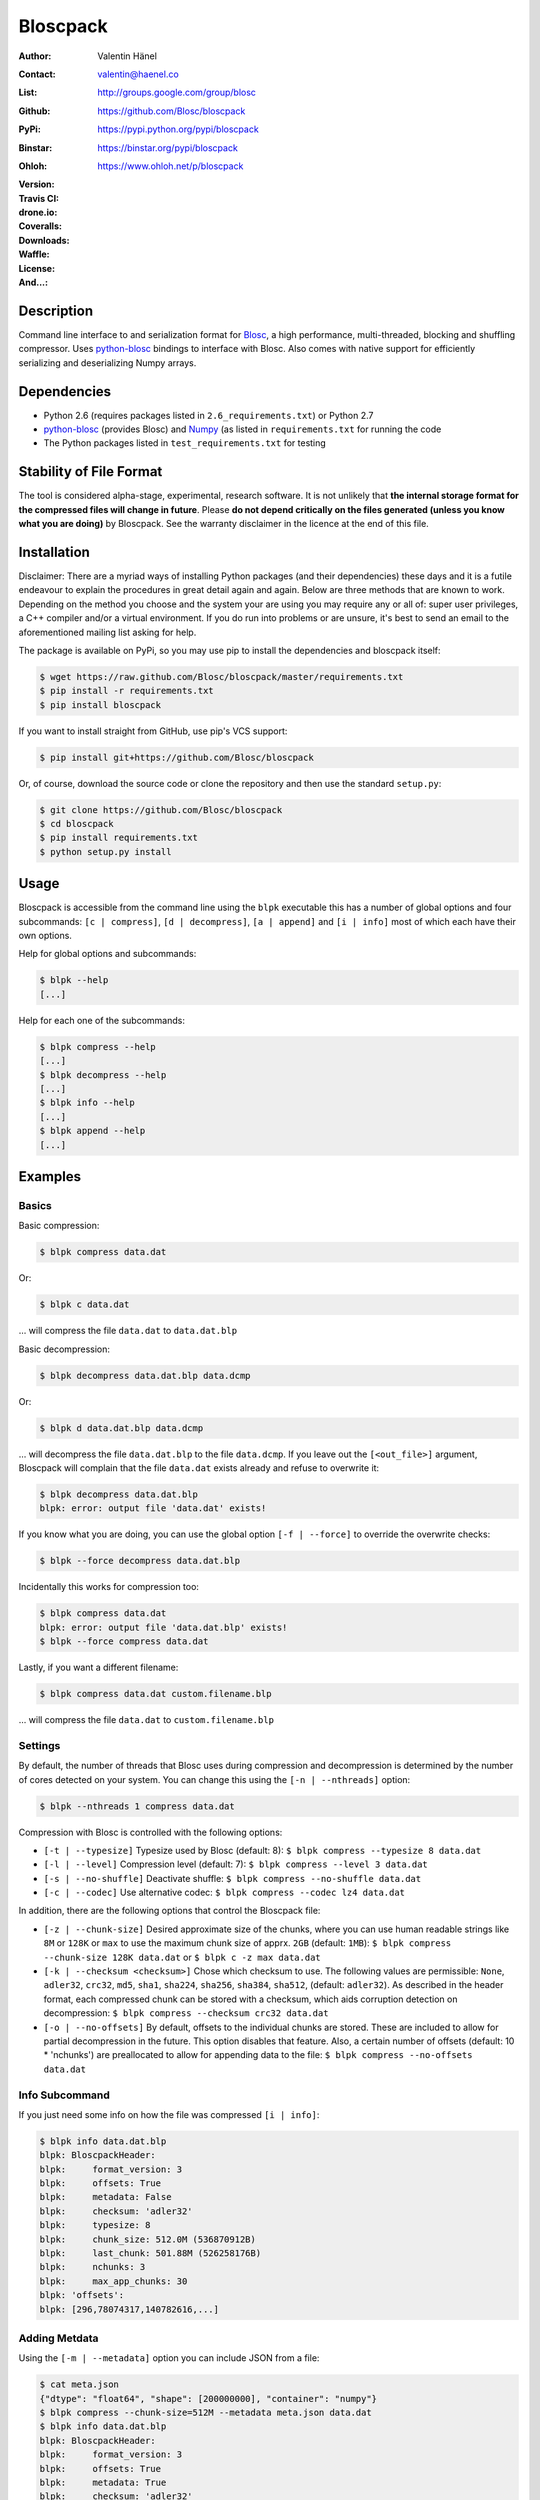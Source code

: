 Bloscpack
=========

:Author: Valentin Hänel
:Contact: valentin@haenel.co
:List: http://groups.google.com/group/blosc
:Github: https://github.com/Blosc/bloscpack
:PyPi: https://pypi.python.org/pypi/bloscpack
:Binstar: https://binstar.org/pypi/bloscpack
:Ohloh: https://www.ohloh.net/p/bloscpack
:Version: |version|
:Travis CI: |travis|
:drone.io: |drone|
:Coveralls: |coveralls|
:Downloads: |downloads|
:Waffle: |waffle|
:License: |license|
:And...: |powered|

.. |version| image:: https://pypip.in/v/bloscpack/badge.png
        :target: https://pypi.python.org/pypi/bloscpack

.. |travis| image:: https://travis-ci.org/Blosc/bloscpack.png?branch=master
        :target: https://travis-ci.org/Blosc/bloscpack

.. |drone| image:: https://drone.io/github.com/Blosc/bloscpack/status.png
        :target: https://drone.io/github.com/Blosc/bloscpack

.. |coveralls| image:: https://coveralls.io/repos/Blosc/bloscpack/badge.png
        :target: https://coveralls.io/r/Blosc/bloscpack

.. |downloads| image:: https://pypip.in/d/bloscpack/badge.png
        :target: https://pypi.python.org/pypi/bloscpack

.. |license| image:: https://pypip.in/license/bloscpack/badge.png
        :target: https://pypi.python.org/pypi/bloscpack

.. |waffle|  image:: https://badge.waffle.io/blosc/bloscpack.png?label=ready&title=Ready
        :target: https://waffle.io/blosc/bloscpack
        :alt: 'Stories in Ready'

.. |powered| image:: http://b.repl.ca/v1/Powered--By-Blosc-blue.png
        :target: https://blosc.org


Description
-----------

Command line interface to and serialization format for `Blosc
<http://blosc.org/>`_, a high performance, multi-threaded, blocking and
shuffling compressor. Uses `python-blosc
<https://github.com/Blosc/python-blosc>`_ bindings to interface with Blosc.
Also comes with native support for efficiently serializing and deserializing
Numpy arrays.


Dependencies
------------

* Python 2.6 (requires packages listed in ``2.6_requirements.txt``) or Python
  2.7
* `python-blosc  <https://github.com/Blosc/python-blosc>`_ (provides Blosc) and
  `Numpy <http://www.numpy.org/>`_ (as listed in ``requirements.txt`` for
  running the code
* The Python packages listed in ``test_requirements.txt`` for testing

Stability of File Format
------------------------

The tool is considered alpha-stage, experimental, research software. It is not
unlikely that **the internal storage format for the compressed files will
change in future**. Please **do not depend critically on the files generated
(unless you know what you are doing)** by Bloscpack. See the warranty disclaimer
in the licence at the end of this file.

Installation
------------

Disclaimer: There are a myriad ways of installing Python packages (and their
dependencies) these days and it is a futile endeavour to explain the procedures
in great detail again and again. Below are three methods that are known to
work. Depending on the method you choose and the system your are using you may
require any or all of: super user privileges, a C++ compiler and/or a virtual
environment. If you do run into problems or are unsure, it's best to send an
email to the aforementioned mailing list asking for help.

The package is available on PyPi, so you may use pip to install the
dependencies and bloscpack itself:

.. code-block:: console

    $ wget https://raw.github.com/Blosc/bloscpack/master/requirements.txt
    $ pip install -r requirements.txt
    $ pip install bloscpack

If you want to install straight from GitHub, use pip's VCS support:

.. code-block:: console

    $ pip install git+https://github.com/Blosc/bloscpack

Or, of course, download the source code or clone the repository and then use
the standard ``setup.py``:

.. code-block:: console

    $ git clone https://github.com/Blosc/bloscpack
    $ cd bloscpack
    $ pip install requirements.txt
    $ python setup.py install

Usage
-----

Bloscpack is accessible from the command line using the ``blpk`` executable
this has a number of global options and four subcommands: ``[c | compress]``,
``[d | decompress]``, ``[a | append]`` and ``[i | info]`` most of which each
have their own options.

Help for global options and subcommands:

.. code-block:: console

    $ blpk --help
    [...]

Help for each one of the subcommands:

.. code-block:: console

    $ blpk compress --help
    [...]
    $ blpk decompress --help
    [...]
    $ blpk info --help
    [...]
    $ blpk append --help
    [...]

Examples
--------

Basics
~~~~~~

Basic compression:

.. code-block:: console

    $ blpk compress data.dat

Or:

.. code-block:: console

    $ blpk c data.dat

... will compress the file ``data.dat`` to ``data.dat.blp``

Basic decompression:

.. code-block:: console

    $ blpk decompress data.dat.blp data.dcmp

Or:

.. code-block:: console

    $ blpk d data.dat.blp data.dcmp

... will decompress the file ``data.dat.blp`` to the file ``data.dcmp``. If you
leave out the ``[<out_file>]`` argument, Bloscpack will complain that the file
``data.dat`` exists already and refuse to overwrite it:

.. code-block:: console

    $ blpk decompress data.dat.blp
    blpk: error: output file 'data.dat' exists!

If you know what you are doing, you can use the global option ``[-f |
--force]`` to override the overwrite checks:

.. code-block:: console

    $ blpk --force decompress data.dat.blp

Incidentally this works for compression too:

.. code-block:: console

    $ blpk compress data.dat
    blpk: error: output file 'data.dat.blp' exists!
    $ blpk --force compress data.dat

Lastly, if you want a different filename:

.. code-block:: console

    $ blpk compress data.dat custom.filename.blp

... will compress the file ``data.dat`` to ``custom.filename.blp``

Settings
~~~~~~~~

By default, the number of threads that Blosc uses during compression and
decompression is determined by the number of cores detected on your system.
You can change this using the ``[-n | --nthreads]`` option:

.. code-block:: console

    $ blpk --nthreads 1 compress data.dat

Compression with Blosc is controlled with the following options:

* ``[-t | --typesize]``
  Typesize used by Blosc (default: 8):
  ``$ blpk compress --typesize 8 data.dat``
* ``[-l | --level]``
  Compression level (default: 7):
  ``$ blpk compress --level 3 data.dat``
* ``[-s | --no-shuffle]``
  Deactivate shuffle:
  ``$ blpk compress --no-shuffle data.dat``
* ``[-c | --codec]``
  Use alternative codec:
  ``$ blpk compress --codec lz4 data.dat``

In addition, there are the following options that control the Bloscpack file:

* ``[-z | --chunk-size]``
  Desired approximate size of the chunks, where you can use human readable
  strings like ``8M`` or ``128K`` or ``max`` to use the maximum chunk size of
  apprx. ``2GB`` (default: ``1MB``):
  ``$ blpk compress --chunk-size 128K data.dat`` or
  ``$ blpk c -z max data.dat``
* ``[-k | --checksum <checksum>]``
  Chose which checksum to use. The following values are permissible:
  ``None``, ``adler32``, ``crc32``, ``md5``,
  ``sha1``, ``sha224``, ``sha256``, ``sha384``,
  ``sha512``, (default: ``adler32``). As described in the header format, each
  compressed chunk can be stored with a checksum, which aids corruption
  detection on decompression:
  ``$ blpk compress --checksum crc32 data.dat``
* ``[-o | --no-offsets]``
  By default, offsets to the individual chunks are stored. These are included
  to allow for partial decompression in the future. This option disables that
  feature. Also, a certain number of offsets (default: 10 * 'nchunks') are
  preallocated to allow for appending data to the file:
  ``$ blpk compress --no-offsets data.dat``

Info Subcommand
~~~~~~~~~~~~~~~

If you just need some info on how the file was compressed ``[i | info]``:

.. code-block:: console

    $ blpk info data.dat.blp
    blpk: BloscpackHeader:
    blpk:     format_version: 3
    blpk:     offsets: True
    blpk:     metadata: False
    blpk:     checksum: 'adler32'
    blpk:     typesize: 8
    blpk:     chunk_size: 512.0M (536870912B)
    blpk:     last_chunk: 501.88M (526258176B)
    blpk:     nchunks: 3
    blpk:     max_app_chunks: 30
    blpk: 'offsets':
    blpk: [296,78074317,140782616,...]

Adding Metdata
~~~~~~~~~~~~~~

Using the ``[-m | --metadata]`` option you can include JSON from a file:

.. code-block:: console

   $ cat meta.json
   {"dtype": "float64", "shape": [200000000], "container": "numpy"}
   $ blpk compress --chunk-size=512M --metadata meta.json data.dat
   $ blpk info data.dat.blp
   blpk: BloscpackHeader:
   blpk:     format_version: 3
   blpk:     offsets: True
   blpk:     metadata: True
   blpk:     checksum: 'adler32'
   blpk:     typesize: 8
   blpk:     chunk_size: 512.0M (536870912B)
   blpk:     last_chunk: 501.88M (526258176B)
   blpk:     nchunks: 3
   blpk:     max_app_chunks: 30
   blpk: 'offsets':
   blpk: [922,78074943,140783242,...]
   blpk: 'metadata':
   blpk: {   u'container': u'numpy', u'dtype': u'float64', u'shape': [200000000]}
   blpk: MetadataHeader:
   blpk:     magic_format: 'JSON'
   blpk:     meta_options: '00000000'
   blpk:     meta_checksum: 'adler32'
   blpk:     meta_codec: 'zlib'
   blpk:     meta_level: 6
   blpk:     meta_size: 59.0B (59B)
   blpk:     max_meta_size: 590.0B (590B)
   blpk:     meta_comp_size: 58.0B (58B)
   blpk:     user_codec: ''

It will be printed when decompressing:

.. code-block:: console

    $ blpk decompress data.dat.blp
    blpk: Metadata is:
    blpk: '{u'dtype': u'float64', u'shape': [200000000], u'container': u'numpy'}'

Appending
~~~~~~~~~

You can also append data to an existing bloscpack compressed file:

.. code-block:: console

   $ blpk append data.dat.blp data.dat

However there are certain limitations on the amount of data can be appended.
For example, if there is an offsets section, there must be enough room to store
the offsets for the appended chunks. If no offsets exists, you may append as
much data as possible given the limitations governed by the maximum number of
chunks and the chunk-size. Additionally, there are limitations on the
compression options. For example, one cannot change the checksum used. It is
however possible to change the compression level, the typesize and the shuffle
option for the appended chunks.

Also note that appending is still considered experimental as of ``v0.5.0``.

Verbose and Debug mode
~~~~~~~~~~~~~~~~~~~~~~

Lastly there are two mutually exclusive options to control how much output is
produced.

The first causes basic info to be printed, ``[-v | --verbose]``:

.. code-block:: console

    $ blpk --verbose compress --chunk-size 0.5G data.dat
    blpk: using 4 threads
    blpk: getting ready for compression
    blpk: input file is: 'data.dat'
    blpk: output file is: 'data.dat.blp'
    blpk: input file size: 1.49G (1600000000B)
    blpk: nchunks: 3
    blpk: chunk_size: 512.0M (536870912B)
    blpk: last_chunk_size: 501.88M (526258176B)
    blpk: output file size: 198.39M (208028617B)
    blpk: compression ratio: 7.691250
    blpk: done

... and ``[-d | --debug]`` prints a detailed account of what is going on:

.. code-block:: console

    $ blpk --debug compress --chunk-size 0.5G data.dat
    blpk: command line argument parsing complete
    blpk: command line arguments are: 
    blpk:     force: False
    blpk:     verbose: False
    blpk:     offsets: True
    blpk:     checksum: adler32
    blpk:     subcommand: compress
    blpk:     out_file: None
    blpk:     metadata: None
    blpk:     cname: blosclz
    blpk:     in_file: data.dat
    blpk:     chunk_size: 536870912
    blpk:     debug: True
    blpk:     shuffle: True
    blpk:     typesize: 8
    blpk:     clevel: 7
    blpk:     nthreads: 4
    blpk: using 4 threads
    blpk: getting ready for compression
    blpk: input file is: 'data.dat'
    blpk: output file is: 'data.dat.blp'
    blpk: input file size: 1.49G (1600000000B)
    blpk: nchunks: 3
    blpk: chunk_size: 512.0M (536870912B)
    blpk: last_chunk_size: 501.88M (526258176B)
    blpk: BloscArgs:
    blpk:     typesize: 8
    blpk:     clevel: 7
    blpk:     shuffle: True
    blpk:     cname: 'blosclz'
    blpk: BloscpackArgs:
    blpk:     offsets: True
    blpk:     checksum: 'adler32'
    blpk:     max_app_chunks: <function <lambda> at 0x1182de8>
    blpk: metadata_args will be silently ignored
    blpk: max_app_chunks is a callable
    blpk: max_app_chunks was set to: 30
    blpk: BloscpackHeader:
    blpk:     format_version: 3
    blpk:     offsets: True
    blpk:     metadata: False
    blpk:     checksum: 'adler32'
    blpk:     typesize: 8
    blpk:     chunk_size: 512.0M (536870912B)
    blpk:     last_chunk: 501.88M (526258176B)
    blpk:     nchunks: 3
    blpk:     max_app_chunks: 30
    blpk: raw_bloscpack_header: 'blpk\x03\x01\x01\x08\x00\x00\x00 \x00\x10^\x1f\x03\x00\x00\x00\x00\x00\x00\x00\x1e\x00\x00\x00\x00\x00\x00\x00'
    blpk: Handle chunk '0'
    blpk: checksum (adler32): '\x1f\xed\x1e\xf4'
    blpk: chunk handled, in: 512.0M (536870912B) out: 74.46M (78074017B)
    blpk: Handle chunk '1'
    blpk: checksum (adler32): ')\x1e\x08\x88'
    blpk: chunk handled, in: 512.0M (536870912B) out: 59.8M (62708295B)
    blpk: Handle chunk '2' (last)
    blpk: checksum (adler32): '\xe8\x18\xa4\xac'
    blpk: chunk handled, in: 501.88M (526258176B) out: 64.13M (67245997B)
    blpk: Writing '3' offsets: '[296, 78074317, 140782616]'
    blpk: Raw offsets: '(\x01\x00\x00\x00\x00\x00\x00\xcdQ\xa7\x04\x00\x00\x00\x00\x18,d\x08\x00\x00\x00\x00'
    blpk: output file size: 198.39M (208028617B)
    blpk: compression ratio: 7.691250
    blpk: done


Python API
----------

The Python API is still in flux, so this section is deliberately sparse.

Numpy
~~~~~

Numpy arrays can be serialized as Bloscpack files, here is a very brief example:

.. code-block:: pycon

    >>> a = np.linspace(0, 1, 3e8)
    >>> print a.size, a.dtype
    300000000 float64
    >>> bp.pack_ndarray_file(a, 'a.blp')
    >>> b = bp.unpack_ndarray_file('a.blp')
    >>> (a == b).all()
    True

Looking at the generated file, we can see the Numpy metadata being saved:

.. code-block:: console

    $ lh a.blp
    -rw------- 1 esc esc 266M Aug 13 23:21 a.blp

    $ blpk info a.blp
    blpk: BloscpackHeader:
    blpk:     format_version: 3
    blpk:     offsets: True
    blpk:     metadata: True
    blpk:     checksum: 'adler32'
    blpk:     typesize: 8
    blpk:     chunk_size: 1.0M (1048576B)
    blpk:     last_chunk: 838.0K (858112B)
    blpk:     nchunks: 2289
    blpk:     max_app_chunks: 22890
    blpk: 'offsets':
    blpk: [202170,408064,554912,690452,819679,...]
    blpk: 'metadata':
    blpk: {   u'container': u'numpy',
    blpk:     u'dtype': u'<f8',
    blpk:     u'order': u'C',
    blpk:     u'shape': [300000000]}
    blpk: MetadataHeader:
    blpk:     magic_format: 'JSON'
    blpk:     meta_options: '00000000'
    blpk:     meta_checksum: 'adler32'
    blpk:     meta_codec: 'zlib'
    blpk:     meta_level: 6
    blpk:     meta_size: 67.0B (67B)
    blpk:     max_meta_size: 670.0B (670B)
    blpk:     meta_comp_size: 62.0B (62B)
    blpk:     user_codec: ''

Alternatively, we can also use a string as storage:

.. code-block:: pycon

    >>> a = np.linspace(0, 1, 3e8)
    >>> c = pack_ndarray_str(a)
    >>> b = unpack_ndarray_str(c)
    >>> (a == b).all()
    True

Or use alternate compressors:

.. code-block:: pycon

    >>> a = np.linspace(0, 1, 3e8)
    >>> c = pack_ndarray_str(a, blosc_args=BloscArgs(cname='lz4'))
    >>> b = unpack_ndarray_str(c)
    >>> (a == b).all()
    True

If you are interested in the performance of Bloscpack compared to other
serialization formats for Numpy arrays, please look at the benchmarks presented
in `the Bloscpack paper from the EuroScipy 2013 conference proceedings
<http://arxiv.org/abs/1404.6383>`_.

Testing
-------

Installing Dependencies
~~~~~~~~~~~~~~~~~~~~~~~

Testing requires some additional libraries, which you can install from PyPi
with:

.. code-block:: console

    $ pip install -r test_requirements.txt
    [...]


Basic Tests
~~~~~~~~~~~

Basic tests, runs quickly:

.. code-block:: console

    $ nosetests
    [...]


Heavier Tests
~~~~~~~~~~~~~

Extended tests using a larger file, may take some time, but will be nice to
memory:

.. code-block:: console

    $ nosetests test/test_file_io.py:pack_unpack_hard
    [...]

Extended tests using a huge file. This one take forever and needs loads (5G-6G)
of memory and loads of disk-space (10G). Use ``-s`` to print progress:

.. code-block:: console

    $ nosetests -s test/test_file_io.py:pack_unpack_extreme
    [...]

Note that, some compression/decompression tests create temporary files (on
UNIXoid systems this is under ``/tmp/blpk*``) which are deleted upon completion
of the respective test, both successful and unsuccessful, or when the test is
aborted with e.g. ``ctrl-c`` (using ``atexit`` magic).

Under rare circumstances, for example when aborting the deletion which is
triggered on abort you may be left with large files polluting your temporary
space.  Depending on your partitioning scheme etc.. doing this repeatedly, may
lead to you running out of space on the file-system.

Command Line Interface Tests
~~~~~~~~~~~~~~~~~~~~~~~~~~~~

The command line interface is tested with `cram <https://bitheap.org/cram/>`_:

.. code-block:: console

   $ cram --verbose test_cmdline/*.cram
   [...]


Coverage
~~~~~~~~

To determine coverage you can pool together the coverage from the cram tests and
the unit tests:

.. code-block:: console

    $ COVERAGE=1 cram --verbose test_cmdline/*.cram
    [...]
    $nosetests --with-coverage --cover-package=bloscpack
    [...]

Test Runner
~~~~~~~~~~~

To run the command line interface tests and the unit tests and analyse
coverage, use the convenience ``test.sh`` runner:

.. code-block:: console

   $ ./test.sh
   [...]

Benchmark
---------

Using the provided ``bench/blpk_vs_gzip.py`` script on a ``Intel(R) Core(TM)
i7-3667U CPU @ 2.00GHz`` CPU with 2 cores and 4 threads (active
hyperthreading), cpu frequency scaling activated but set to the ``performance``
governor (all cores scaled to ``2.0 GHz``), 8GB of DDR3 memory and a Luks encrypted
SSD, we get:

.. code-block:: console

    $ PYTHONPATH=. ./bench/blpk_vs_gzip.py
    create the test data..........done

    Input file size: 1.49G
    Will now run bloscpack... 
    Time: 2.06 seconds
    Output file size: 198.55M
    Ratio: 7.69
    Will now run gzip... 
    Time: 134.20 seconds
    Output file size: 924.05M
    Ratio: 1.65

As was expected from previous benchmarks of Blosc using the python-blosc
bindings, Blosc is both much faster and has a better compression ratio for this
kind of structured data. One thing to note here, is that we are not dropping
the system file cache after every step, so the file to read will be cached in
memory. To get a more accurate picture we can use the ``--drop-caches`` switch
of the benchmark which requires you however, to run the benchmark as root,
since dropping the caches requires root privileges:

.. code-block:: console

    $ PYTHONPATH=. ./bench/blpk_vs_gzip.py --drop-caches
    will drop caches
    create the test data..........done

    Input file size: 1.49G
    Will now run bloscpack... 
    Time: 13.49 seconds
    Output file size: 198.55M
    Ratio: 7.69
    Will now run gzip... 
    Time: 137.49 seconds
    Output file size: 924.05M
    Ratio: 1.65

Optimizing Chunk Size
---------------------

You can use the provided ``bench/compression_time_vs_chunk_size.py`` file
to optimize the chunk-size for a given machine. For example:

.. code-block:: console

    $ sudo env PATH=$PATH PYTHONPATH=.  bench/compression_time_vs_chunk_size.py
    create the test data..........done
    chunk_size    comp-time       decomp-time      ratio
    512.0K        8.106235        10.243908        7.679094
    724.08K       4.424007        12.284307        7.092846
    1.0M          6.243544        11.978932        7.685173
    1.41M         4.715511        10.780901        7.596981
    2.0M          4.548568        10.676304        7.688216
    2.83M         4.851359        11.668394        7.572480
    4.0M          4.557665        10.127647        7.689736
    5.66M         4.589349        9.579627         7.667467
    8.0M          5.290080        10.525652        7.690499

Running the script requires super user privileges, since you need to
synchronize disk writes and drop the file system caches for less noisy results.
Also, you should probably run this script a couple of times and inspect the
variability of the results.


Bloscpack Format
----------------

The input is split into chunks since a) we wish to put less stress on main
memory and b) because Blosc has a buffer limit of ``2GB`` (Version ``1.0.0`` and
above). By default the chunk-size is a moderate ``1MB`` which should be fine,
even for less powerful machines.

In addition to the chunks some additional information must be added to the file
for housekeeping:

:header:
    a 32 bit header containing various pieces of information
:meta:
    a variable length metadata section, may contain user data
:offsets:
    a variable length section containing chunk offsets
:chunk:
    the blosc chunk(s)
:checksum:
    a checksum following each chunk, if desired

The layout of the file is then::

    |-header-|-meta-|-offsets-|-chunk-|-checksum-|-chunk-|-checksum-|...|

Description of the header
~~~~~~~~~~~~~~~~~~~~~~~~~
The following 32 bit header is used for Bloscpack as of version ``0.3.0``.  The
design goals of the header format are to contain as much information as
possible to achieve interesting things in the future and to be as general as
possible such that the persistence layer of `Blaze
<https://github.com/ContinuumIO/blaze>`_/`BLZ
<https://github.com/ContinuumIO/blz/tree/master>`_ can be implemented without
modification of the header format.

The following ASCII representation shows the layout of the header::

    |-0-|-1-|-2-|-3-|-4-|-5-|-6-|-7-|-8-|-9-|-A-|-B-|-C-|-D-|-E-|-F-|
    | b   l   p   k | ^ | ^ | ^ | ^ |   chunk-size  |  last-chunk   |
                      |   |   |   |
          version ----+   |   |   |
          options --------+   |   |
         checksum ------------+   |
         typesize ----------------+

    |-0-|-1-|-2-|-3-|-4-|-5-|-6-|-7-|-8-|-9-|-A-|-B-|-C-|-D-|-E-|-F-|
    |            nchunks            |        max-app-chunks         |

The first 4 bytes are the magic string ``blpk``. Then there are 4 bytes which
hold information about the activated features in this file.  This is followed
by 4 bytes for the ``chunk-size``, another 4 bytes for the ``last-chunk-size``,
8 bytes for the number of chunks, ``nchunks`` and lastly 8 bytes for the total
number of chunks that can be appended to this file, ``max-app-chunks``.

Effectively, storing the number of chunks as a signed 8 byte integer, limits
the number of chunks to ``2**63-1 = 9223372036854775807``, but this should not
be relevant in practice, since, even with the moderate default value of ``1MB``
for chunk-size, we can still store files as large as ``8ZB`` (!) Given that
in 2012 the maximum size of a single file in the Zettabye File System (zfs) is
``16EB``, Bloscpack should be safe for a few more years.

Description of the header entries
~~~~~~~~~~~~~~~~~~~~~~~~~~~~~~~~~

All entries are little-endian.

:version:
    (``uint8``)
    format version of the Bloscpack header, to ensure exceptions in case of
    forward incompatibilities.
:options:
    (``bitfield``)
    A bitfield which allows for setting certain options in this file.

    :``bit 0 (0x01)``:
        If the offsets to the chunks are present in this file.
    :``bit 1 (0x02)``:
        If metadata is present in this file.

:checksum:
    (``uint8``)
    The checksum used. The following checksums, available in the python
    standard library should be supported. The checksum is always computed on
    the compressed data and placed after the chunk.

    :``0``:
        ``no checksum``
    :``1``:
        ``zlib.adler32``
    :``2``:
        ``zlib.crc32``
    :``3``:
        ``hashlib.md5``
    :``4``:
        ``hashlib.sha1``
    :``5``:
        ``hashlib.sha224``
    :``6``:
        ``hashlib.sha256``
    :``7``:
        ``hashlib.sha384``
    :``8``:
        ``hashlib.sha512``
:typesize:
    (``uint8``)
    The typesize of the data in the chunks. Currently, assume that the typesize
    is uniform. The space allocated is the same as in the Blosc header.
:chunk-size:
    (``int32``)
    Denotes the chunk-size. Since the maximum buffer size of Blosc is 2GB
    having a signed 32 bit int is enough (``2GB = 2**31 bytes``). The special
    value of ``-1`` denotes that the chunk-size is unknown or possibly
    non-uniform.
:last-chunk:
    (``int32``)
    Denotes the size of the last chunk. As with the ``chunk-size`` an ``int32``
    is enough. Again, ``-1`` denotes that this value is unknown.
:nchunks:
    (``int64``)
    The total number of chunks used in the file. Given a chunk-size of one
    byte, the total number of chunks is ``2**63``. This amounts to a maximum
    file-size of 8EB (``8EB = 2*63 bytes``) which should be enough for the next
    couple of years. Again, ``-1`` denotes that the number of is unknown.
:max-app-chunks:
    (``int64``)
    The maximum number of chunks that can be appended to this file, excluding
    ``nchunks``. This is only useful if there is an offsets section and if
    nchunks is known (not ``-1``), if either of these conditions do not apply
    this should be ``0``.

The overall file-size can be computed as ``chunk-size * (nchunks - 1) +
last-chunk-size``. In a streaming scenario ``-1`` can be used as a placeholder.
For example if the total number of chunks, or the size of the last chunk is not
known at the time the header is created.

The following constraints exist on the header entries:

* ``last-chunk`` must be less than or equal to ``chunk-size``.
* ``nchunks + max_app_chunks`` must be less than or equal to the maximum value
  of an ``int64``.


Description of the metadata section
~~~~~~~~~~~~~~~~~~~~~~~~~~~~~~~~~~~

This section goes after the header. It consists of a metadata-section header
followed by a serialized and potentially compressed data section, followed by
preallocated space to resize the data section, possibly followed by a checksum.

The layout of the section is thus::

    |-metadata-header-|-data-|-prealloc-|-checksum-|

The header has the following layout::

   |-0-|-1-|-2-|-3-|-4-|-5-|-6-|-7-|-8-|-9-|-A-|-B-|-C-|-D-|-E-|-F-|
   |         magic-format          | ^ | ^ | ^ | ^ |   meta-size   |
                                     |   |   |   |
                 meta-options -------+   |   |   |
                 meta-checksum ----------+   |   |
                 meta-codec -----------------+   |
                 meta-level ---------------------+

   |-0-|-1-|-2-|-3-|-4-|-5-|-6-|-7-|-8-|-9-|-A-|-B-|-C-|-D-|-E-|-F-|
   | max-meta-size |meta-comp-size |            user-codec         |

:magic-format:
    (``8 byte ASCII string``)
    The data will usually be some kind of binary serialized string data, for
    example ``JSON``, ``BSON``, ``YAML`` or Protocol-Buffers. The format
    identifier is to be placed in this field.
:meta-options:
    (``bitfield``)
    A bitfield which allows for setting certain options in this metadata
    section. Currently unused
:meta-checksum:
    The checksum used for the metadata. The same checksums as for the data are
    available.
:meta-codec:
    (``unit8``)
    The codec used for compressing the metadata. As of Bloscpack version
    ``0.3.0`` the following codecs are supported.

    :``0``:
        no codec
    :``1``:
        ``zlib`` (DEFLATE)

:meta-level:
    (``unit8``)
    The compression level used for the codec. If ``codec`` is ``0`` i.e. the
    metadata is not compressed, this must be ``0`` too.
:meta-size:
    (``uint32``)
    The size of the uncompressed metadata.
:max-meta-size:
    (``uint32``)
    The total allocated space for the data section.
:meta-comp-size:
    (``uint32``)
    If the metadata is compressed, this gives the total space the metadata
    occupies. If the data is not compressed this is the same as ``meta-size``.
    In a sense this is the true amount of space in the metadata section that is
    used.
:user-codec:
    Space reserved for usage of additional codecs. E.g. 4 byte magic string for
    codec identification and 4 bytes for encoding of codec parameters.

The total space left for enlarging the metadata section is simply:
``max-meta-size - meta-comp-size``.

JSON Example of serialized metadata::

  '{"dtype": "float64", "shape": [1024], "others": []}'

If compression is requested, but not beneficial, because the compressed size
would be larger than the uncompressed size, compression of the metadata is
automatically deactivated.

As of Bloscpack version ``0.3.0`` only the JSON serializer is supported and
used the string ``JSON`` followed by four whitespace bytes as identifier.
Since JSON and any other of the suggested serializers has limitations, only a
subset of Python structures can be stored, so probably some additional object
handling must be done prior to serialize certain kinds of metadata.

Description of the offsets entries
~~~~~~~~~~~~~~~~~~~~~~~~~~~~~~~~~~

Following the metadata section, comes a variable length section of chunk
offsets. Offsets of the chunks into the file are to be used for accelerated
seeking. The offsets (if activated) follow the header. Each offset is a 64 bit
signed little-endian integer (``int64``). A value of ``-1`` denotes an unknown
offset. Initially, all offsets should be initialized to ``-1`` and filled in
after writing all chunks. Thus, If the compression of the file fails
prematurely or is aborted, all offsets should have the value ``-1``.  Also, any
unused offset entries preallocated to allow the file to grow should be set to
``-1``. Each offset denotes the exact position of the chunk in the file such
that seeking to the offset, will position the file pointer such that, reading
the next 16 bytes gives the Blosc header, which is at the start of the desired
chunk.

Description of the chunk format
~~~~~~~~~~~~~~~~~~~~~~~~~~~~~~~

As mentioned previously, each chunk is just a Blosc compressed string including
header. The Blosc header (as of ``v1.0.0``) is 16 bytes as follows::

    |-0-|-1-|-2-|-3-|-4-|-5-|-6-|-7-|-8-|-9-|-A-|-B-|-C-|-D-|-E-|-F-|
      ^   ^   ^   ^ |     nbytes    |   blocksize   |    ctbytes    |
      |   |   |   |
      |   |   |   +--typesize
      |   |   +------flags
      |   +----------versionlz
      +--------------version

The first four are simply bytes, the last three are are each unsigned ints
(``uint32``) each occupying 4 bytes. The header is always little-endian.
``ctbytes`` is the length of the buffer including header and ``nbytes`` is the
length of the data when uncompressed. A more detailed description of the Blosc
header can be found in the `README_HEADER.rst of the Blosc repository
<https://github.com/FrancescAlted/blosc/blob/master/README_HEADER.rst>`_

Overhead
~~~~~~~~

Depending on which configuration for the file is used a constant, or linear
overhead may be added to the file. The Bloscpack header adds 32 bytes in any
case. If the data is non-compressible, Blosc will add 16 bytes of header to
each chunk. The metadata section obviously adds a constant overhead, and if
used, both the checksum and the offsets will add overhead to the file. The
offsets add 8 bytes per chunk and the checksum adds a fixed constant value
which depends on the checksum to each chunk. For example, 32 bytes for the
``adler32`` checksum.

Coding Conventions
------------------

* Numpy rst style docstrings
* README cli examples should use long options
* testing: expected before received ``nt.assert_equal(expected, received)``
* Debug messages: as close to where the data was generated
* Single quotes around ambiguities in messages ``overwriting existing file: 'testfile'``
* Exceptions instead of exit
* nose test generators parameterized tests
* Use the Wikipedia definition of compression ratio:
  http://en.wikipedia.org/wiki/Data_compression_ratio

How to Optimize Logging
-----------------------

Some care must be taken when logging in the inner loop. For example consider the
following two commits:

* https://github.com/Blosc/bloscpack/commit/0854930514eebaf7dbc6c4dcf3589dbcb9f2fdc9

* https://github.com/Blosc/bloscpack/commit/355bf90a8c13a2a1f792d43228c2a68c61476621

If there are a larger number of chunks, calls to ``double_pretty_size`` will be
executed (and may be costly) *even* if no logging is needed.

Consider the following script, ``loop-bench.py``:

.. code-block:: python

    import numpy as np
    import bloscpack as bp
    import blosc

    shuffle = True
    clevel = 9
    cname = 'lz4'

    a = np.arange(2.5e8)

    bargs = bp.args.BloscArgs(clevel=clevel, shuffle=shuffle, cname=cname)
    bpargs = bp.BloscpackArgs(offsets=False, checksum='None', max_app_chunks=0)

Timing with ``v0.7.0``:

.. code-block:: pycon

    In [1]: %run loop-bench.py

    In [2]: %timeit bpc = bp.pack_ndarray_str(a, blosc_args=bargs, bloscpack_args=bpargs)
    1 loops, best of 3: 423 ms per loop

    In [3]: %timeit bpc = bp.pack_ndarray_str(a, blosc_args=bargs, bloscpack_args=bpargs)
    1 loops, best of 3: 421 ms per loop

    In [4]: bpc = bp.pack_ndarray_str(a, blosc_args=bargs, bloscpack_args=bpargs)

    In [5]: %timeit a3 = bp.unpack_ndarray_str(bpc)
    1 loops, best of 3: 727 ms per loop

    In [6]: %timeit a3 = bp.unpack_ndarray_str(bpc)
    1 loops, best of 3: 725 ms per loop

And then using a development version that contains the two optimization commits:

.. code-block:: pycon

    In [1]: %run loop-bench.py

    In [2]: %timeit bpc = bp.pack_ndarray_str(a, blosc_args=bargs, bloscpack_args=bpargs)
    1 loops, best of 3: 357 ms per loop

    In [3]: %timeit bpc = bp.pack_ndarray_str(a, blosc_args=bargs, bloscpack_args=bpargs)
    1 loops, best of 3: 357 ms per loop

    In [4]: bpc = bp.pack_ndarray_str(a, blosc_args=bargs, bloscpack_args=bpargs)

    In [5]: %timeit a3 = bp.unpack_ndarray_str(bpc)
    1 loops, best of 3: 658 ms per loop

    In [6]: %timeit a3 = bp.unpack_ndarray_str(bpc)
    1 loops, best of 3: 655 ms per loop

Comparison to HDF5/PyTables
---------------------------

Since Blosc has already been supported for use in HDF5 files from within
PyTables, one might be tempted to question why yet another file format has to
be invented. This section aims to differentiate between HDF5/PyTables and
effectively argues that they are not competitors.

* Lightweight vs. Heavyweight. Bloscpack is a lightweight format. The format
  specification can easily be digested within a day and the dependencies are
  minimal. PyTables is a complex piece of software and the HDF5 file format
  specification is a large document.

* Persistence vs. Database. Bloscpack is designed to allow for fast
  serialization and deserialization of in-memory data. PyTables is more of a
  database which for example allows complex queries to be computed on the
  data.

Additionally there are two network uses cases which Bloscpack is suited for
(but does not have support for as of yet):

#. Streaming: Since bloscpack without offsets can be written in a single
   pass it is ideally suited for streaming over a network, where you can
   compress send and decompress individual chunks in a streaming fashion.

#. Expose a file over HTTP and do partial reads from it, for example when
   storing a compressed file in S3. You can easily just store a file on a
   web server and then use the header information to read and decompress
   individual chunks.

Prior Art
---------

The following is a  list of important resources that were read during the
conception and initial stages of Bloscpack.

* The `6pack utility included with FastLZ
  <https://github.com/ariya/FastLZ/blob/master/6pack.c>`_ (the codec that
  BloscLZ was derived from) was the initial inspiration for writing a command
  line interface to Blosc.

* The `Wikipedia article on the PNG format
  <http://en.wikipedia.org/wiki/Portable_Network_Graphics>`_ contains some
  interesting details about the PNG header and file headers in general.

* The `XZ File Format Specification
  <http://tukaani.org/xz/xz-file-format.txt>`_ gave rise to some ideas and
  techniques about writing file format specifications and using checksums for
  data integrity. Although the format and the document itself was a bit to
  heavyweight for my tastes.

* The `Snappy framing format
  <http://code.google.com/p/snappy/source/browse/trunk/framing_format.txt>`_
  and the `file container format for LZ4
  <http://fastcompression.blogspot.de/2012/04/file-container-format-for-lz4.html>`_
  were also consulted, but I can't remember if and what inspiration they gave
  rise to.

* The homepages of `zlib <http://www.zlib.net/>`_ and `gzip
  <http://www.gzip.org/>`_ were also consulted at some point. The command line
  interface of `gzip/gunzip` was deemed to be from a different era and as a
  result git-style subcommands are used in Bloscpack.

Resources and Related Publications
----------------------------------

* `Main Blosc website <http://www.blosc.org>`_
* `Francesc Alted. *The Data Access Problem* EuroScipy 2009 Keynote Presentation <http://www.blosc.org/docs/StarvingCPUs.pdf>`_
* `Francesc Alted. *Why modern CPUs are starving and what can be done about it*, Computing in Science & Engineering, Vol. 12, No. 2. (March 2010), pp. 68-71 <http://www.blosc.org/docs/StarvingCPUs-CISE-2010.pdf>`_
* Francesc Alted: Sending Data from Memory to CPU (and back) faster than memcpy(). PyData London 2014 `slides <http://www.slideshare.net/PyData/blosc-py-data-2014>`_ `video <http://www.youtube.com/watch?v=IzqlWUTndTo>`_
* `The Blosc Github organization <https://github.com/Blosc>`_
* `Valentin Haenel. *Introducing Bloscpack* EuroScipy 2013 Presentation <https://github.com/esc/euroscipy2013-talk-bloscpack>`_
* `Valentin Haenel. *Bloscpack: a compressed lightweight serialization format for numerical data*. Proceedings of the 6th European Conference on Python in Science (EuroSciPy 2013) <http://arxiv.org/abs/1404.6383>`_.

Maintainers Notes on Cutting a Release
--------------------------------------

#. Set the version as environment variable ``VERSION=vX.X.X``
#. Update the changelog
#. Commit using ``git commit -m "$VERSION changelog"``
#. Set the version number in ``bloscpack/version.py``
#. Commit with ``git commit -m "$VERSION"``
#. Make the tag using ``git tag -s -m "Bloscpack $VERSION" $VERSION``
#. Push commits to Blosc github ``git push blosc master``
#. Push commits to own github ``git push esc master``
#. Push the tag to Blosc github ``git push blosc $VERSION``
#. Push the tag to own github ``git push esc $VERSION``
#. Upload to PyPi using ``python setup.py sdist upload``
#. Bump version number to next dev version
#. Announce release on the Blosc list
#. Announce release via Twitter

TODO
----

Documentation
~~~~~~~~~~~~~

* Refactor monolithic readme into Sphinx and publish
* Write the docstrings for the Args classes
* Cleanup and double check the docstrings for the public API classes
* document library usage
* Announcement RST

Command Line
~~~~~~~~~~~~

* quiet verbosity level
* Expose the ability to set 'max_app_chunks' from the command line
* Allow to save metadata to a file during decompression
* subcommand e or estimate to estimate the size of the uncompressed data.
* subcommand v or verify to verify the integrity of the data
* add --raw-input and --raw-output switches to allow stuff like:
  cat file | blpk --raw-input --raw-output compress > file.blp
* Establish and document proper exit codes
* Document the metadata saved during Numpy serialization

Profiling and Optimization
~~~~~~~~~~~~~~~~~~~~~~~~~~

* Use the faster version of struct where you have a single string
* Memory profiler, might be able to reduce memory used by reusing the buffer
  during compression and decompression
* Benchmark different codecs
* Use line profiler to check code
* Select different defaults for Numpy arrays, no offsets? no pre-alloc?

Library Features
~~~~~~~~~~~~~~~~

* possibly provide a BloscPackFile abstraction, like GzipFile
* Allow to not-prealloc additional space for metadata
* Refactor certain collections of functions that operate on data into objects

  * Offsets (maybe)

* partial decompression?
* since we now have potentially small chunks, the progressbar becomes relevant
  again
* configuration file to store commonly used options on a given machine
* print the compression time, either as verbose or debug
* Investigate if we can use a StringIO object that returns memoryviews on read.
* Implement a memoryview Compressed/PlainSource
* Use a bytearray to read chunks from a file. Then re-use that bytearray
  during every read to avoid allocating deallocating strings the whole time.
* The keyword arguments to many functions are global dicts, this is a bad idea,
  Make the immutable with a forzendict.
* Check that the checksum is really being checked for all PlainSinks
* Bunch of NetworkSource/Sinks
* HTTPSource/Sink

Miscellaneous
~~~~~~~~~~~~~

* check Python 3.x compatibility
* Announce on scipy/numpy lists, comp.compression, freshmeat, ohloh ...

Packaging and Infrastructure
~~~~~~~~~~~~~~~~~~~~~~~~~~~~

* Debian packages (for python-blosc and bloscpack)
* Conda recipes (for python-blosc and bloscpack)
* Use tox for testing multiple python versions
* Build on travis and drone.io using pre-compiled


Changelog
---------

* v0.7.1     - Sun Jun 29 2014

  * Fix a bug related to setting the correct typesize when compressing Numpy
    arrays
  * Optimization of debug statements in the inner loops

* v0.7.0     - Wed May 28 2014

  * Modularize cram tests, even has something akin to a harness
  * Refactored, tweaked and simplified Source/Sink code and semantics
  * Various documentation improvements: listing prior art, comparison to HDF5
  * Improve benchmarking scripts
  * Introduce a BloscArgs object for saner handling of the BloscArgs
  * Introduce a BloscpackArgs object for saner handling of the BloscpackArgs
  * Introduce MetadataHeader and MetdataArgs objects too
  * Fix all (hopefully) incorrect uses of the term 'compression ratio'
  * Various miscellaneous fixes and improvements

* v0.6.0     - Fri Mar 28 2014

  * Complete refactor of Bloscpack codebase to support modularization
  * Support for `drone.io <https://drone.io/>`_ CI service
  * Improved dependency specification for Python 2.6
  * Improved installation instructions

* v0.5.2     - Fri Mar 07 2014

  * Fix project url in setup.py

* v0.5.1     - Sat Feb 22 2014

  * Documentation fixes and improvements

* v0.5.0     - Sun Feb 02 2014

  * Moved project to the `Blosc organization on Github <https://github.com/Blosc>`_

* v0.5.0-rc1 - Thu Jan 30 2014

  * Support for Blosc 1.3.x (alternative codecs)

* v0.4.1     - Fri Sep 27 2013

  * Fixed the `pack_unpack_hard` test suite
  * Fixed handling Numpy record and nested record arrays

* v0.4.0     - Sun Sep 15 2013

  * Fix a bug when serializing numpy arrays to strings

* v0.4.0-rc2 - Tue Sep 03 2013

  * Package available via PyPi (since 0.4.0-rc1)
  * Support for packing/unpacking numpy arrays to/from string
  * Check that string and record arrays work
  * Fix installation problems with PyPi package (Thanks to Olivier Grisel)

* v0.4.0-rc1 - Sun Aug 18 2013

  * BloscpackHeader class introduced
  * The info subcommand shows human readable sizes when printing the header
  * Now using Travis-CI for testing and Coveralls for coverage
  * Further work on the Plain/Compressed-Source/Sink abstractions
  * Start using memoryview in places
  * Learned to serialize Numpy arrays

* v0.3.0     - Sun Aug 04 2013

  * Minor readme fixes
  * Increase number of cram tests

* v0.3.0-rc1 - Thu Aug 01 2013

  * Bloscpack format changes (format version 3)

    * Variable length metadata section with it's own header
    * Ability to preallocate offsets for appending data (``max_app_chunks``)

  * Refactor compression and decompression to use file pointers instead of
    file name strings, allows using StringIO/cStringIO.
  * Sanitize calculation of nchunks and chunk-size
  * Special keyword ``max`` for use with chunk-size in the CLI
  * Support appending to a file and ``append`` subcommand
    (including the ability to preallocate offsets)
  * Support rudimentary ``info`` subcommand
  * Add tests of the command line interface using ``cram``
  * Minor bugfixes and corrections as usual

* v0.2.1     - Mon Nov 26 2012

  * Backport to Python 2.6
  * Typo fixes in documentation

* v0.2.0     - Fri Sep 21 2012

  * Use ``atexit`` magic to remove test data on abort
  * Change prefix of temp directory to ``/tmp/blpk*``
  * Merge header RFC into monolithic readme

* v0.2.0-rc2 - Tue Sep 18 2012

  * Don't bail out if the file is smaller than default chunk
  * Set the default ``typesize`` to ``8`` bytes
  * Upgrade dependencies to python-blosc ``v1.0.5`` and fix tests
  * Make extreme test less resource intensive
  * Minor bugfixes and corrections

* v0.2.0-rc1 - Thu Sep 13 2012

  * Implement new header format as described in RFC
  * Implement checksumming compressed chunks with various checksums
  * Implement offsets of the chunks into the file
  * Efforts to make the library re-entrant, better control of side-effects
  * README is now rst not md (flirting with sphinx)
  * Tons of trivial fixes, typos, wording, refactoring, renaming, pep8 etc..

* v0.1.1     - Sun Jul 15 2012

  * Fix the memory issue with the tests
  * Two new suites: ``hard`` and ``extreme``
  * Minor typo fixes and corrections

* v0.1.0     - Thu Jun 14 2012

  * Freeze the first 8 bytes of the header (hopefully for ever)
  * Fail to decompress on non-matching format version
  * Minor typo fixes and corrections

* v0.1.0-rc3 - Tue Jun 12 2012

  * Limit the chunk-size benchmark to a narrower range
  * After more careful experiments, a default chunk-size of ``1MB`` was
    deemed most appropriate

  * Fixed a terrible bug, where during testing and benchmarking, temporary
    files were not removed, oups...

  * Adapted the header to have space for more chunks, include special marker
    for unknown chunk number (``-1``) and format version of the compressed
    file
  * Added a note in the README about instability of the file format
  * Various minor fixes and enhancements

* v0.1.0-rc2 - Sat Jun 09 2012

  * Default chunk-size now ``4MB``
  * Human readable chunk-size argument
  * Last chunk now contains remainder
  * Pure python benchmark to compare against gzip
  * Benchmark to measure the effect of chunk-size
  * Various minor fixes and enhancements

* v0.1.0-rc1 - Sun May 27 2012

  * Initial version
  * Compression/decompression
  * Command line argument parser
  * README, setup.py, tests and benchmark

Thanks
------

* Francesc Alted for writing Blosc in the first place, for providing continual
  code-review and feedback on Bloscpack and for co-authoring the Bloscpack
  file-format specification.

Author, Copyright and License
-----------------------------

© 2012-2014 Valentin Haenel <valentin@haenel.co>

Bloscpack is licensed under the terms of the MIT License.

Permission is hereby granted, free of charge, to any person obtaining a copy of
this software and associated documentation files (the "Software"), to deal in
the Software without restriction, including without limitation the rights to
use, copy, modify, merge, publish, distribute, sublicense, and/or sell copies
of the Software, and to permit persons to whom the Software is furnished to do
so, subject to the following conditions:

The above copyright notice and this permission notice shall be included in all
copies or substantial portions of the Software.

THE SOFTWARE IS PROVIDED "AS IS", WITHOUT WARRANTY OF ANY KIND, EXPRESS OR
IMPLIED, INCLUDING BUT NOT LIMITED TO THE WARRANTIES OF MERCHANTABILITY,
FITNESS FOR A PARTICULAR PURPOSE AND NONINFRINGEMENT. IN NO EVENT SHALL THE
AUTHORS OR COPYRIGHT HOLDERS BE LIABLE FOR ANY CLAIM, DAMAGES OR OTHER
LIABILITY, WHETHER IN AN ACTION OF CONTRACT, TORT OR OTHERWISE, ARISING FROM,
OUT OF OR IN CONNECTION WITH THE SOFTWARE OR THE USE OR OTHER DEALINGS IN THE
SOFTWARE.
